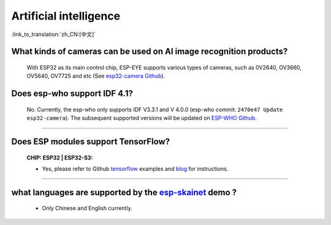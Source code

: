 Artificial intelligence
=======================

:link_to_translation:`zh_CN:[中文]`

.. raw:: html

   <style>
   body {counter-reset: h2}
     h2 {counter-reset: h3}
     h2:before {counter-increment: h2; content: counter(h2) ". "}
     h3:before {counter-increment: h3; content: counter(h2) "." counter(h3) ". "}
     h2.nocount:before, h3.nocount:before, { content: ""; counter-increment: none }
   </style>


What kinds of cameras can be used on AI image recognition products?
----------------------------------------------------------------------

  With ESP32 as its main control chip, ESP-EYE supports various types of cameras, such as 0V2640, OV3660, OV5640, OV7725 and etc (See `esp32-camera Github <https://github.com/espressif/esp32-camera/tree/master/sensors>`_).


Does esp-who support IDF 4.1?
--------------------------------

  No. Currently, the esp-who only supports IDF V3.3.1 and V 4.0.0 (esp-who commit: ``2470e47 Update esp32-camera``). The subsequent supported versions will be updated on `ESP-WHO Github <https://github.com/espressif/esp-who>`_.

--------------

Does ESP modules support TensorFlow?
-----------------------------------------------------------------------------------------------------------------------------------------------------------------------

  :CHIP\: ESP32 | ESP32-S3:

  - Yes, please refer to Github `tensorflow <https://github.com/espressif/tensorflow/>`_ examples and `blog <https://blog.tensorflow.org/2020/08/announcing-tensorflow-lite-micro-esp32.html>`_ for instructions.

------------------------------------------------------------------

what languages are supported by the `esp-skainet <https://github.com/espressif/esp-skainet>`_ demo ?
--------------------------------------------------------------------------------------------------------------------------------------

  - Only Chinese and English currently.
